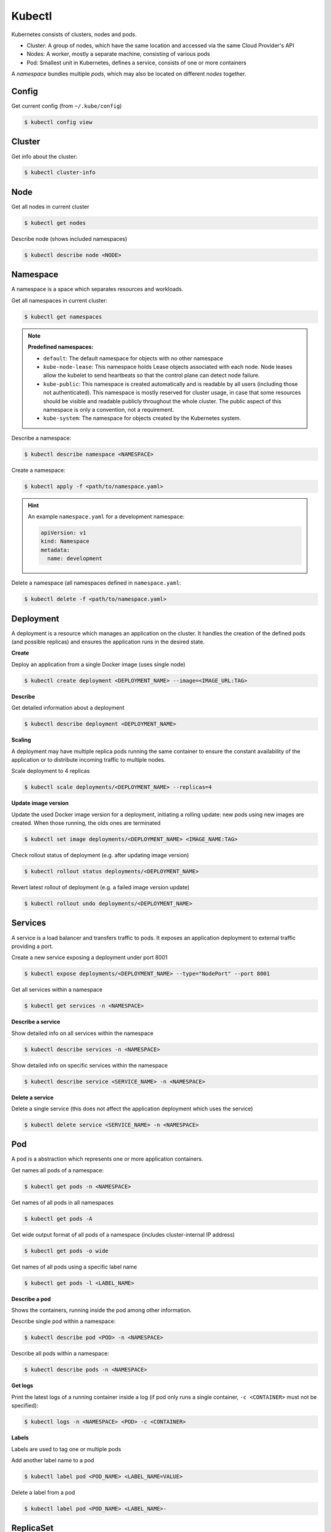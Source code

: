 Kubectl
=======

Kubernetes consists of clusters, nodes and pods.

* Cluster: A group of nodes, which have the same location and accessed via the same Cloud Provider's API
* Nodes: A worker, mostly a separate machine, consisting of various pods
* Pod: Smallest unit in Kubernetes, defines a service, consists of one or more containers

A *namespace* bundles multiple *pods*, which may also be located on different *nodes* together.


Config
------
Get current config (from ``~/.kube/config``)

.. code-block:: bash

    $ kubectl config view



Cluster
-------
Get info about the cluster:

.. code-block:: bash

    $ kubectl cluster-info


Node
----
Get all nodes in current cluster

.. code-block:: bash

    $ kubectl get nodes

Describe node (shows included namespaces)

.. code-block:: bash

    $ kubectl describe node <NODE>


Namespace
---------
A namespace is a space which separates resources and workloads.

Get all namespaces in current cluster:

.. code-block:: bash

    $ kubectl get namespaces

.. note::

    **Predefined namespaces:**

    * ``default``: The default namespace for objects with no other namespace
    * ``kube-node-lease``: This namespace holds Lease objects associated with each node.
      Node leases allow the kubelet to send heartbeats so that the control plane can detect node failure.
    * ``kube-public``: This namespace is created automatically and is readable by all users
      (including those not authenticated). This namespace is mostly reserved for cluster usage,
      in case that some resources should be visible and readable publicly throughout the whole cluster.
      The public aspect of this namespace is only a convention, not a requirement.
    * ``kube-system``: The namespace for objects created by the Kubernetes system.

Describe a namespace:

.. code-block:: bash

    $ kubectl describe namespace <NAMESPACE>

Create a namespace:

.. code-block:: bash

    $ kubectl apply -f <path/to/namespace.yaml>

.. hint::

    An example ``namespace.yaml`` for a development namespace:

    .. code-block:: yaml

        apiVersion: v1
        kind: Namespace
        metadata:
          name: development

Delete a namespace (all namespaces defined in ``namespace.yaml``:

.. code-block:: bash

    $ kubectl delete -f <path/to/namespace.yaml>


Deployment
----------
A deployment is a resource which manages an application on the cluster. It handles
the creation of the defined pods (and possible replicas) and ensures the application
runs in the desired state.

**Create**

Deploy an application from a single Docker image (uses single node)

.. code-block:: bash

    $ kubectl create deployment <DEPLOYMENT_NAME> --image=<IMAGE_URL:TAG>

**Describe**

Get detailed information about a deployment

.. code-block:: bash

    $ kubectl describe deployment <DEPLOYMENT_NAME>

**Scaling**

A deployment may have multiple replica pods running the same container to ensure
the constant availability of the application or to distribute incoming traffic
to multiple nodes.

Scale deployment to 4 replicas

.. code-block:: bash

    $ kubectl scale deployments/<DEPLOYMENT_NAME> --replicas=4

**Update image version**

Update the used Docker image version for a deployment, initiating a rolling update:
new pods using new images are created. When those running, the olds ones are
terminated

.. code-block:: bash

    $ kubectl set image deployments/<DEPLOYMENT_NAME> <IMAGE_NAME:TAG>

Check rollout status of deployment (e.g. after updating image version)

.. code-block:: bash

    $ kubectl rollout status deployments/<DEPLOYMENT_NAME>

Revert latest rollout  of deployment (e.g. a failed image version update)

.. code-block:: bash

    $ kubectl rollout undo deployments/<DEPLOYMENT_NAME>


Services
--------
A service is a load balancer and transfers traffic to pods. It exposes an
application deployment to external traffic providing a port.

Create a new service exposing a deployment under port 8001

.. code-block:: bash

    $ kubectl expose deployments/<DEPLOYMENT_NAME> --type="NodePort" --port 8001

Get all services within a namespace

.. code-block:: bash

    $ kubectl get services -n <NAMESPACE>

**Describe a service**

Show detailed info on all services within the namespace

.. code-block:: bash

    $ kubectl describe services -n <NAMESPACE>

Show detailed info on specific services within the namespace

.. code-block:: bash

    $ kubectl describe service <SERVICE_NAME> -n <NAMESPACE>

**Delete a service**

Delete a single service (this does not affect the application deployment which
uses the service)

.. code-block:: bash

    $ kubectl delete service <SERVICE_NAME> -n <NAMESPACE>


Pod
---
A pod is a abstraction which represents one or more application containers.

Get names all pods of a namespace:

.. code-block:: bash

    $ kubectl get pods -n <NAMESPACE>

Get names of all pods in all namespaces

.. code-block:: bash

    $ kubectl get pods -A

Get wide output format of all pods of a namespace (includes cluster-internal IP address)

.. code-block:: bash

    $ kubectl get pods -o wide

Get names of all pods using a specific label name

.. code-block:: bash

    $ kubectl get pods -l <LABEL_NAME>

**Describe a pod**

Shows the containers, running inside the pod among other information.

Describe single pod within a namespace:

.. code-block:: bash

    $ kubectl describe pod <POD> -n <NAMESPACE>

Describe all pods within a namespace:

.. code-block:: bash

    $ kubectl describe pods -n <NAMESPACE>


**Get logs**

Print the latest logs of a running container inside a log (if pod only runs a single
container, ``-c <CONTAINER>``  must not be specified):

.. code-block:: bash

    $ kubectl logs -n <NAMESPACE> <POD> -c <CONTAINER>


**Labels**

Labels are used to tag one or multiple pods

Add another label name to a pod

.. code-block:: bash

    $ kubectl label pod <POD_NAME> <LABEL_NAME=VALUE>

Delete a label from a pod

.. code-block:: bash

    $ kubectl label pod <POD_NAME> <LABEL_NAME>-


ReplicaSet
----------

A ReplicaSet is a resource, which ensures that a specific number of pod replicas
are running at any given time. Commonly deployments are used to manage ReplicaSets,
so it is not recommended to use them directly.

**Get replica sets**

Get all ReplicaSets within the namespace which manage pods containing a certain label

.. code-block:: bash

    $ kubectl get replicaset -l <LABEL_NAME> -n <NAMESPACE>

